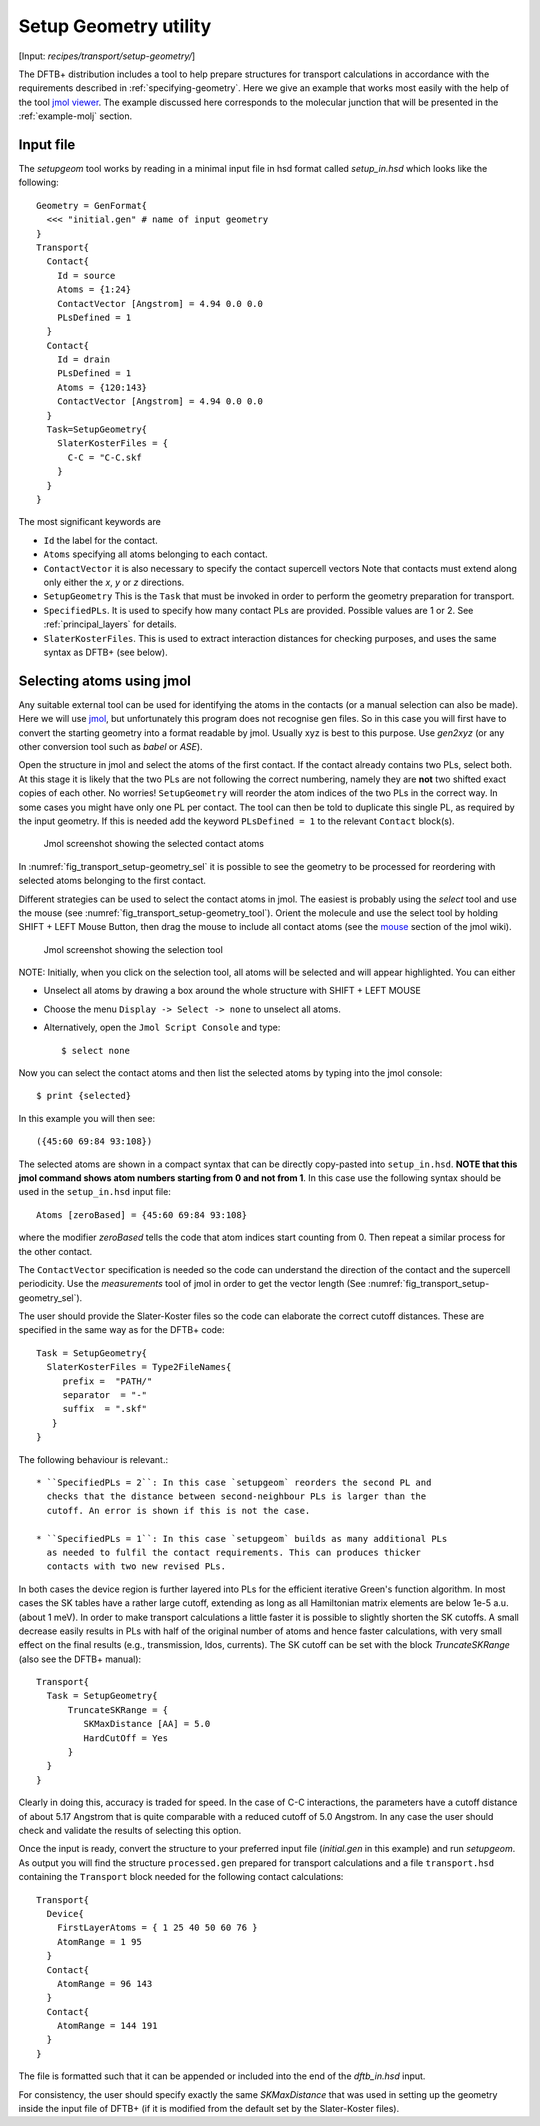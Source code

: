 .. _Setup-geometry:


Setup Geometry utility
======================

[Input: `recipes/transport/setup-geometry/`]

The DFTB+ distribution includes a tool to help prepare structures for transport
calculations in accordance with the requirements described in
:ref:`specifying-geometry`. Here we give an example that works most easily with
the help of the tool `jmol viewer <http://jmol.sourceforge.net/>`_. The example
discussed here corresponds to the molecular junction that will be presented in
the :ref:`example-molj` section.

Input file
----------

The `setupgeom` tool works by reading in a minimal input file in hsd format
called `setup_in.hsd` which looks like the following::

  Geometry = GenFormat{
    <<< "initial.gen" # name of input geometry
  }
  Transport{
    Contact{
      Id = source
      Atoms = {1:24}
      ContactVector [Angstrom] = 4.94 0.0 0.0
      PLsDefined = 1
    }
    Contact{
      Id = drain
      PLsDefined = 1
      Atoms = {120:143}
      ContactVector [Angstrom] = 4.94 0.0 0.0 
    }
    Task=SetupGeometry{
      SlaterKosterFiles = {
        C-C = "C-C.skf
      }
    }
  }

The most significant keywords are

* ``Id`` the label for the contact.

* ``Atoms`` specifying all atoms belonging to each contact.

* ``ContactVector`` it is also necessary to specify the contact supercell
  vectors Note that contacts must extend along only either the `x`, `y` or `z`
  directions.

* ``SetupGeometry`` This is the ``Task`` that must be invoked in order to
  perform the geometry preparation for transport.

* ``SpecifiedPLs``. It is used to specify how many contact PLs are provided.
  Possible values are 1 or 2. See :ref:`principal_layers` for details.

* ``SlaterKosterFiles``. This is used to extract interaction distances
  for checking purposes, and uses the same syntax as DFTB+ (see
  below).
  
Selecting atoms using jmol
--------------------------

Any suitable external tool can be used for identifying the atoms in the contacts
(or a manual selection can also be made). Here we will use `jmol
<http://www.jmol.org/>`_, but unfortunately this program does not recognise gen
files. So in this case you will first have to convert the starting geometry into
a format readable by jmol. Usually xyz is best to this purpose. Use `gen2xyz`
(or any other conversion tool such as `babel` or `ASE`).

Open the structure in jmol and select the atoms of the first contact.  If the
contact already contains two PLs, select both. At this stage it is likely that
the two PLs are not following the correct numbering, namely they are **not** two
shifted exact copies of each other. No worries! ``SetupGeometry`` will reorder
the atom indices of the two PLs in the correct way.  In some cases you might
have only one PL per contact. The tool can then be told to duplicate this single
PL, as required by the input geometry. If this is needed add the keyword
``PLsDefined = 1`` to the relevant ``Contact`` block(s).

  .. _fig_transport_setup-geometry_sel:
  .. figure:: ../_figures/transport/setup-geometry/atom-selected.png
     :width:  100%
     :align: center
     :alt: Screenshot showing the selected atoms of contact 1 

     Jmol screenshot showing the selected contact atoms
 
In :numref:`fig_transport_setup-geometry_sel` it is possible to see the geometry
to be processed for reordering with selected atoms belonging to the first
contact.

Different strategies can be used to select the contact atoms in jmol. The
easiest is probably using the `select` tool and use the mouse (see
:numref:`fig_transport_setup-geometry_tool`).  Orient the molecule and use the
select tool by holding SHIFT + LEFT Mouse Button, then drag the mouse to include
all contact atoms (see the `mouse
<http://wiki.jmol.org/index.php/Mouse_Manual>`_ section of the jmol wiki).

  .. _fig_transport_setup-geometry_tool:
  .. figure:: ../_figures/transport/setup-geometry/tool.png
     :width:  80%
     :align: center
     :alt: Screenshot of Jmol showing the selection tool

     Jmol screenshot showing the selection tool

NOTE: Initially, when you click on the selection tool, all atoms will be
selected and will appear highlighted.  You can either

* Unselect all atoms by drawing a box around the whole structure with SHIFT +
  LEFT MOUSE

* Choose the menu ``Display -> Select -> none`` to unselect all atoms.

* Alternatively, open the ``Jmol Script Console`` and type::
  
    $ select none

Now you can select the contact atoms and then list the selected atoms by typing
into the jmol console::
  
  $ print {selected}

In this example you will then see::
  
  ({45:60 69:84 93:108})

The selected atoms are shown in a compact syntax that can be directly
copy-pasted into ``setup_in.hsd``.  **NOTE that this jmol command shows atom
numbers starting from 0 and not from 1**.  In this case use the following syntax
should be used in the ``setup_in.hsd`` input file::
  
  Atoms [zeroBased] = {45:60 69:84 93:108}

where the modifier `zeroBased` tells the code that atom indices start counting
from 0.  Then repeat a similar process for the other contact.

The ``ContactVector`` specification is needed so the code can understand the
direction of the contact and the supercell periodicity. Use the `measurements`
tool of jmol in order to get the vector length (See
:numref:`fig_transport_setup-geometry_sel`).

The user should provide the Slater-Koster files so the code can elaborate the
correct cutoff distances. These are specified in the same way as for the DFTB+ code:: 

    Task = SetupGeometry{
      SlaterKosterFiles = Type2FileNames{
         prefix =  "PATH/"
         separator  = "-"
         suffix  = ".skf"
       }
    }    

The following behaviour is relevant.::
  
  * ``SpecifiedPLs = 2``: In this case `setupgeom` reorders the second PL and
    checks that the distance between second-neighbour PLs is larger than the
    cutoff. An error is shown if this is not the case.
  
  * ``SpecifiedPLs = 1``: In this case `setupgeom` builds as many additional PLs
    as needed to fulfil the contact requirements. This can produces thicker
    contacts with two new revised PLs.

In both cases the device region is further layered into PLs for the efficient
iterative Green's function algorithm.  In most cases the SK tables have a rather
large cutoff, extending as long as all Hamiltonian matrix elements are below
1e-5 a.u. (about 1 meV).  In order to make transport calculations a little
faster it is possible to slightly shorten the SK cutoffs. A small decrease
easily results in PLs with half of the original number of atoms and hence faster
calculations, with very small effect on the final results (e.g., transmission,
ldos, currents).  The SK cutoff can be set with the block `TruncateSKRange`
(also see the DFTB+ manual)::

  Transport{
    Task = SetupGeometry{
        TruncateSKRange = {
           SKMaxDistance [AA] = 5.0
           HardCutOff = Yes
        }
    } 
  }

Clearly in doing this, accuracy is traded for speed. In the case of C-C
interactions, the parameters have a cutoff distance of about 5.17 Angstrom that
is quite comparable with a reduced cutoff of 5.0 Angstrom. In any case the user
should check and validate the results of selecting this option.

Once the input is ready, convert the structure to your preferred input file
(`initial.gen` in this example) and run `setupgeom`. As output you will find the
structure ``processed.gen`` prepared for transport calculations and a file
``transport.hsd`` containing the ``Transport`` block needed for the following
contact calculations::

  Transport{
    Device{
      FirstLayerAtoms = { 1 25 40 50 60 76 }
      AtomRange = 1 95
    }
    Contact{
      AtomRange = 96 143
    }
    Contact{
      AtomRange = 144 191
    }
  }

The file is formatted such that it can be appended or included into the end of
the `dftb_in.hsd` input.

For consistency, the user should specify exactly the same `SKMaxDistance` that
was used in setting up the geometry inside the input file of DFTB+ (if it is
modified from the default set by the Slater-Koster files).

